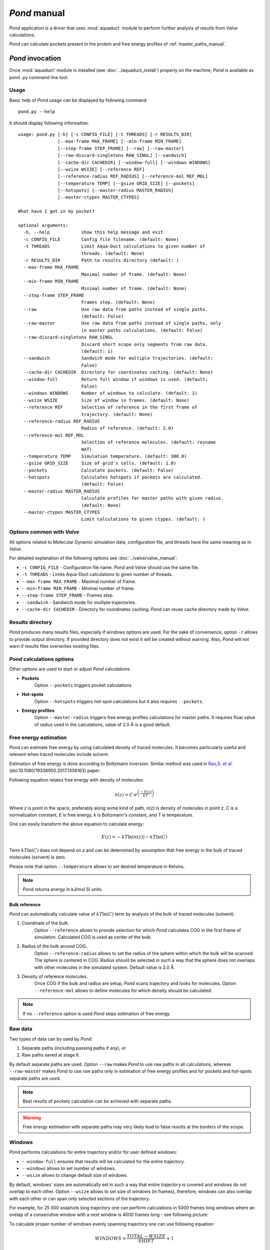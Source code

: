 *Pond* manual
==============

*Pond* application is a driver that uses :mod:`aquaduct` module to perform further analysis of results from *Valve* calculations.

*Pond* can calculate pockets present in the protein and free energy profiles of :ref:`master_paths_manual`.


*Pond* invocation
------------------

Once :mod:`aquaduct` module is installed (see :doc:`../aquaduct_install`) properly on the machine, *Pond* is available as ``pond.py`` command line tool.

Usage
^^^^^

Basic help of *Pond* usage can be displayed by following command::

    pond.py --help

It should display following information::

    usage: pond.py [-h] [-c CONFIG_FILE] [-t THREADS] [-r RESULTS_DIR]
                   [--max-frame MAX_FRAME] [--min-frame MIN_FRAME]
                   [--step-frame STEP_FRAME] [--raw] [--raw-master]
                   [--raw-discard-singletons RAW_SINGL] [--sandwich]
                   [--cache-dir CACHEDIR] [--window-full] [--windows WINDOWS]
                   [--wsize WSIZE] [--reference REF]
                   [--reference-radius REF_RADIUS] [--reference-mol REF_MOL]
                   [--temperature TEMP] [--gsize GRID_SIZE] [--pockets]
                   [--hotspots] [--master-radius MASTER_RADIUS]
                   [--master-ctypes MASTER_CTYPES]
    
    What have I got in my pocket?
    
    optional arguments:
      -h, --help            show this help message and exit
      -c CONFIG_FILE        Config file filename. (default: None)
      -t THREADS            Limit Aqua-Duct calculations to given number of
                            threads. (default: None)
      -r RESULTS_DIR        Path to results directory (default: )
      --max-frame MAX_FRAME
                            Maximal number of frame. (default: None)
      --min-frame MIN_FRAME
                            Minimal number of frame. (default: None)
      --step-frame STEP_FRAME
                            Frames step. (default: None)
      --raw                 Use raw data from paths instead of single paths.
                            (default: False)
      --raw-master          Use raw data from paths instead of single paths, only
                            in master paths calculations. (default: False)
      --raw-discard-singletons RAW_SINGL
                            Discard short scope only segments from raw data.
                            (default: 1)
      --sandwich            Sandwich mode for multiple trajectories. (default:
                            False)
      --cache-dir CACHEDIR  Directory for coordinates caching. (default: None)
      --window-full         Return full window if windows is used. (default:
                            False)
      --windows WINDOWS     Number of windows to calculate. (default: 1)
      --wsize WSIZE         Size of window in frames. (default: None)
      --reference REF       Selection of reference in the first frame of
                            trajectory. (default: None)
      --reference-radius REF_RADIUS
                            Radius of reference. (default: 2.0)
      --reference-mol REF_MOL
                            Selection of reference molecules. (default: resname
                            WAT)
      --temperature TEMP    Simulation temperature. (default: 300.0)
      --gsize GRID_SIZE     Size of grid's cells. (default: 1.0)
      --pockets             Calculate pockets. (default: False)
      --hotspots            Calculates hotspots if pockets are calculated.
                            (default: False)
      --master-radius MASTER_RADIUS
                            Calculate profiles for master paths with given radius.
                            (default: None)
      --master-ctypes MASTER_CTYPES
                            Limit calculations to given ctypes. (default: )

Options common with *Valve*
^^^^^^^^^^^^^^^^^^^^^^^^^^^

All options related to Molecular Dynamic simulation data, configuration file, and threads have the same meaning as in *Valve*.

For detailed explanation of the following options see :doc:`../valve/valve_manual`:

* ``-c CONFIG_FILE`` - Configuration file name. *Pond* and *Valve* should use the same file.
* ``-t THREADS`` - Limits Aqua-Duct calculations to given number of threads.
* ``--max-frame MAX_FRAME`` - Maximal number of frame.
* ``--min-frame MIN_FRAME`` - Minimal number of frame.
* ``--step-frame STEP_FRAME`` - Frames step.
* ``--sandwich`` - Sandwich mode for multiple trajectories.
* ``--cache-dir CACHEDIR`` - Directory for coordinates caching. *Pond* can reuse cache directory made by *Valve*.

Results directory
^^^^^^^^^^^^^^^^^

*Pond* produces many results files, especially if windows options are used. For the sake of convenience,
option ``-r`` allows to provide output directory.
If provided directory does not exist it will be created without warning.
Also, *Pond* will not warn if results files overwrites existing files.

*Pond* calculations options
^^^^^^^^^^^^^^^^^^^^^^^^^^^

Other options are used to start or adjust *Pond* calculations:

* **Pockets**
    Option ``--pockets`` triggers pocket calculations
* **Hot-spots**
    Option ``--hotspots`` triggers hot-spot calculations but it also requires ``--pockets``.
* **Energy profiles**
    Option ``--master-radius`` triggers free energy profiles calculations for master paths.
    It requires float value of radius used in the calculations, value of 2.0 Å is a good default.

Free energy estimation
^^^^^^^^^^^^^^^^^^^^^^

*Pond* can estimate free energy by using calculated density of traced molecules.
It becomes particularly useful and relevent when traced molecules include solvent.

Estimation of free energy is done according to Boltzmann inversion. Similar method
was used in `Rao,S. et al. <https://dx.doi.org/10.1080/19336950.2017.1306163>`_
(doi:10.1080/19336950.2017.1306163) paper.

Following equation relates free energy with density of molecules:

.. math::

    n(z) = C \cdot e^{\left( \frac {-E(z) }{ kT} \right) }

Where *z* is point in the space, preferably along some kind of path, *n(z)* is density of molecules
in point *z*, *C* is a normalization constant, *E* is free energy, *k* is Boltzmann's constant,
and *T* is temperature.

One can easily transform the above equation to calculate energy:

.. math::

    E(z) = -kT\ln\left(n(z)\right) -kT\ln\left(C\right)

Term :math:`kT\ln\left(C\right)` does not depend on *z* and can be determined by assumption that
free energy in the bulk of traced molecules (solvent) is zero.

Please note that option ``--temperature`` allows to set desired temperature in Kelvins.

.. note::

    *Pond* returns energy in kJ/mol SI units.

Bulk reference
##############

*Pond* can automatically calculate value of :math:`kT\ln\left(C\right)` term by analysis of the bulk of traced molecules
(solvent):

#. Coordinate of the bulk.
    Option ``--reference`` allows to provide selection for which *Pond* calculates COG in the first
    frame of simulation. Calculated COG is used as center of the bulk.
#. Radius of the bulk around COG.
    Option ``--reference-radius`` allows to set the radius of the sphere within which the bulk will be
    scanned. The sphere is centered in COG. Radius should be selected in such a way that the sphere
    does not overlaps with other molecules in the simulated system. Default value is 2.0 Å.
#. Density of reference molecules.
    Once COG if the bulk and radius are setup, *Pond* scans trajectory and looks for molecules.
    Option ``--reference-mol`` allows to define molecules for which density should be calculated.

.. note::

    If no ``--reference`` option is used *Pond* skips estimation of free energy.

Raw data
^^^^^^^^

Two types of data can by used by *Pond*:

#. Separate paths (including passing paths if any), or
#. Raw paths saved at stage II.

By default separate paths are used. Option ``--raw`` makes *Pond* to use raw paths in all calculations,
whereas ``--raw-master`` makes *Pond* to use raw paths only in estimation of free energy profiles and
for pockets and hot-spots separate paths are used.

.. note::

    Best results of pockets calculation can be achieved with separate paths.

.. warning::

    Free energy estimation with separate paths may very likely lead to false results at the borders
    of the scope.

Windows
^^^^^^^

*Pond* performs calculations for entire trajectory and/or for user defined windows:

* ``--window-full`` ensures that results will be calculated for the entire trajectory.
* ``--windows`` allows to set number of windows.
* ``--wsize`` allows to change default size of windows.

By default, windows' sizes are automatically set in such a way that entire trajectory is
covered and windows do not overlap to each other. Option ``--wsize`` allows to set size of
windows (in frames), therefore, windows can also overlap with each other or can span only
selected sections of the trajectory.

For example, for 25 000 snaphots long trajectory one can perform calculations in 5000 frames
long windows where an ovelap of a consecutive window with a next window is 4000 frames long - see following picture:

.. aafig::
    :aspect: 1
    :scale: 100
    :proportional:
    :textual:

    "0"      "5000"    "10 000"                      "25 000 frames"
    -------------------------------------------------->
    <-------->      "Window 1, frames    0-4999"
      <-------->    "Window 2, frames  999-5999"
        <-------->  "Window 3, frames 1999-6999"
    ^^              "etc..."
    ||
    ++  "1000 frames shift"


To calculate proper number of windows evenly spanning trajectory one can use following equation:

.. math::

    WINDOWS = \frac{TOTAL - WSIZE}{SHIFT} + 1

Where *WINDOWS* is a diesired number of windows, *TOTAL* is total length of trajectory, and *SHIFT* is *WSIZE - OVERLAP*.

In the above example *TOTAL* = 25 000, *WSIZE* = 5 000, *SHIFT* = *WSIZE* - *OVERLAP* = 5 000 - 4 000 = 1 000. Therefore:

.. math::

    WINDOWS = \frac{25 000 - 5000}{1 000} + 1 = 21.

And *Pond* should be called with ``--windows 21 --wsize 5000`` options to get above described windows.

Pockets
-------

Pockets are calculated by analysis of paths found by *Valve*. A regular grid is constructed
spanning all paths. Grid size by default is 1 Å and can be altered with ``--gsize`` option.

.. note::

    As for now, it is recommended that multiplicative inverse of grid size is an integer number.
    Therefore, grid size can be safely set to 1, 0.5, 0.25, 0.1 etc.

Next, number of paths crossing each of the grid cells is calculated over the entire trajectory and
divided by the number of frames. This gives averaged density of traced molecules.

Cells with null density are removed from the grid and resulted shape corresponds to maximal area
penetrated by traced molecules.

.. note::

    If no estimation of free energy is performed values returned for pockets and hot-spots
    are density (of traced molecules).

.. warning::

    Estimation of free energy for pockets calculated for non raw data may be unreliable.

Inner & outer pocket
^^^^^^^^^^^^^^^^^^^^

Distribution of densities in the grid has positive skew. This suggest that pocket can be partitioned
into areas of different overall distribution of traced molecules.

Indeed, *Pond* saves two types of pockets depending on the distribution of densities in the grid:

#. **Inner pocket**
    This is part of the pocket for which densities are greater than mean value.
#. **Outer pocket**
    This is counter part for **Inner pocket**, i.e. the part of the pocket for which densities are less than mean value.

Hot-spots
^^^^^^^^^

Further analysis of distribution of densities in the grid allows to select points of the highest densities.
They are considered as **hot-spots**, i.e. points of particular importance at which traced molecules
are attracted or trapped and stays for considerably long time.

Currently **hot-spots** are detected as far right tail of the distribution of densities in the grid.

Energy profiles
---------------

*Pond* estimates energy profiles of master paths.
For each point of the master path density of paths of traced molecules is calculated within
sphere of radius set by ``--master-radius`` option.

Option ``--master-ctypes`` allows to select master paths *ctypes* for which free energy estimation is
calculated.

